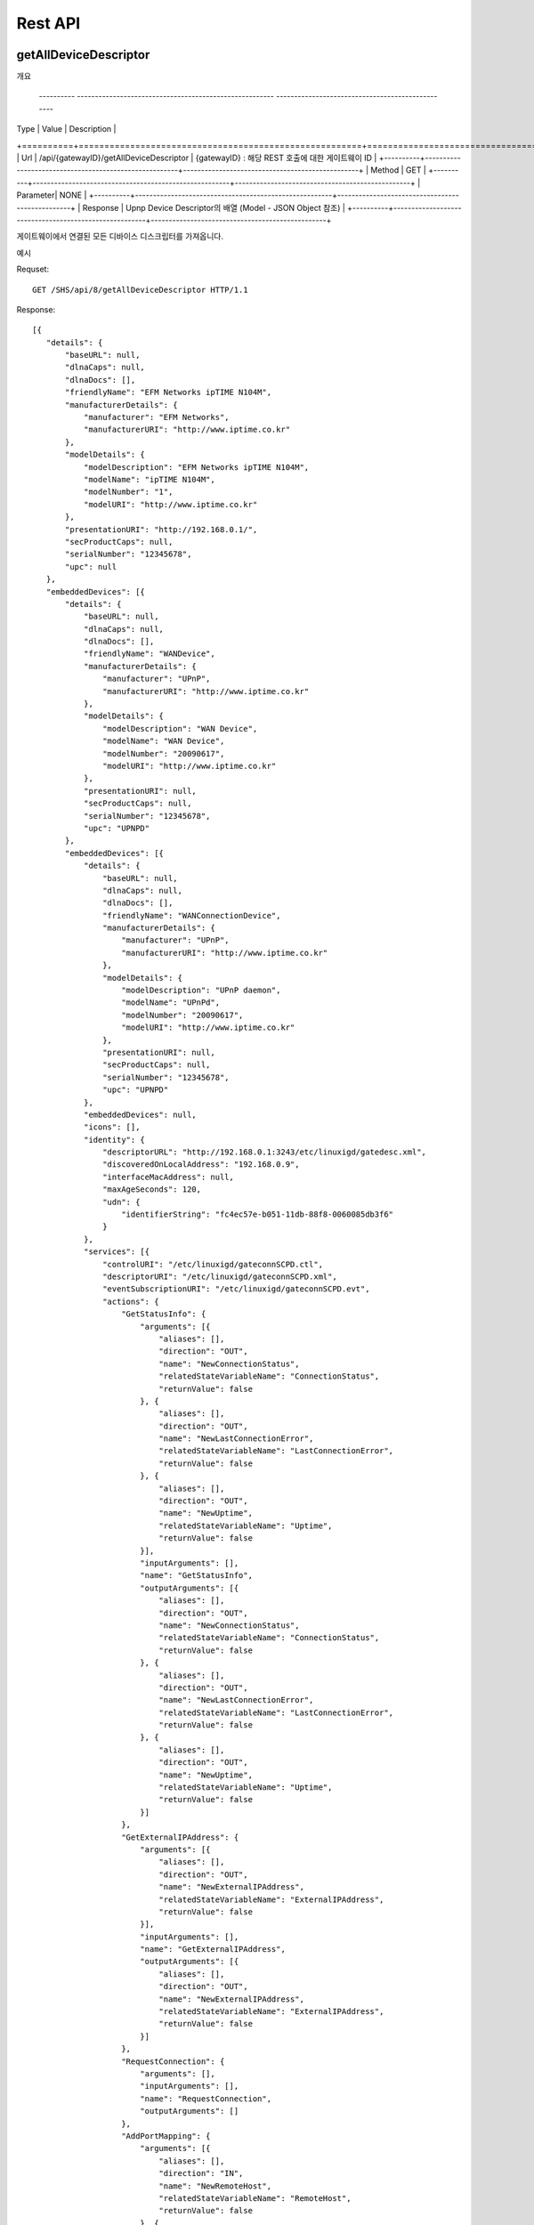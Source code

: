 Rest API
===========================

getAllDeviceDescriptor
---------------------------

개요 


 ---------- ------------------------------------------------------- -------------------------------------------------
| Type     |        Value                                          |               Description                       |
+==========+=======================================================+=================================================+
| Url      |  /api/{gatewayID}/getAllDeviceDescriptor              |        {gatewayID} : 해당 REST 호출에 대한 게이트웨이 ID  |
+----------+-------------------------------------------------------+-------------------------------------------------+
| Method   |   GET                                                                                                   |
+----------+-------------------------------------------------------+-------------------------------------------------+
| Parameter|   NONE                                                                                                  |
+----------+-------------------------------------------------------+-------------------------------------------------+
| Response |   Upnp Device Descriptor의 배열 (Model - JSON Object 참조)                                                  |
+----------+-------------------------------------------------------+-------------------------------------------------+

게이트웨이에서 연결된 모든 디바이스 디스크립터를 가져옵니다.

예시 

Requset::

 GET /SHS/api/8/getAllDeviceDescriptor HTTP/1.1

Response::

 [{
    "details": {
        "baseURL": null,
        "dlnaCaps": null,
        "dlnaDocs": [],
        "friendlyName": "EFM Networks ipTIME N104M",
        "manufacturerDetails": {
            "manufacturer": "EFM Networks",
            "manufacturerURI": "http://www.iptime.co.kr"
        },
        "modelDetails": {
            "modelDescription": "EFM Networks ipTIME N104M",
            "modelName": "ipTIME N104M",
            "modelNumber": "1",
            "modelURI": "http://www.iptime.co.kr"
        },
        "presentationURI": "http://192.168.0.1/",
        "secProductCaps": null,
        "serialNumber": "12345678",
        "upc": null
    },
    "embeddedDevices": [{
        "details": {
            "baseURL": null,
            "dlnaCaps": null,
            "dlnaDocs": [],
            "friendlyName": "WANDevice",
            "manufacturerDetails": {
                "manufacturer": "UPnP",
                "manufacturerURI": "http://www.iptime.co.kr"
            },
            "modelDetails": {
                "modelDescription": "WAN Device",
                "modelName": "WAN Device",
                "modelNumber": "20090617",
                "modelURI": "http://www.iptime.co.kr"
            },
            "presentationURI": null,
            "secProductCaps": null,
            "serialNumber": "12345678",
            "upc": "UPNPD"
        },
        "embeddedDevices": [{
            "details": {
                "baseURL": null,
                "dlnaCaps": null,
                "dlnaDocs": [],
                "friendlyName": "WANConnectionDevice",
                "manufacturerDetails": {
                    "manufacturer": "UPnP",
                    "manufacturerURI": "http://www.iptime.co.kr"
                },
                "modelDetails": {
                    "modelDescription": "UPnP daemon",
                    "modelName": "UPnPd",
                    "modelNumber": "20090617",
                    "modelURI": "http://www.iptime.co.kr"
                },
                "presentationURI": null,
                "secProductCaps": null,
                "serialNumber": "12345678",
                "upc": "UPNPD"
            },
            "embeddedDevices": null,
            "icons": [],
            "identity": {
                "descriptorURL": "http://192.168.0.1:3243/etc/linuxigd/gatedesc.xml",
                "discoveredOnLocalAddress": "192.168.0.9",
                "interfaceMacAddress": null,
                "maxAgeSeconds": 120,
                "udn": {
                    "identifierString": "fc4ec57e-b051-11db-88f8-0060085db3f6"
                }
            },
            "services": [{
                "controlURI": "/etc/linuxigd/gateconnSCPD.ctl",
                "descriptorURI": "/etc/linuxigd/gateconnSCPD.xml",
                "eventSubscriptionURI": "/etc/linuxigd/gateconnSCPD.evt",
                "actions": {
                    "GetStatusInfo": {
                        "arguments": [{
                            "aliases": [],
                            "direction": "OUT",
                            "name": "NewConnectionStatus",
                            "relatedStateVariableName": "ConnectionStatus",
                            "returnValue": false
                        }, {
                            "aliases": [],
                            "direction": "OUT",
                            "name": "NewLastConnectionError",
                            "relatedStateVariableName": "LastConnectionError",
                            "returnValue": false
                        }, {
                            "aliases": [],
                            "direction": "OUT",
                            "name": "NewUptime",
                            "relatedStateVariableName": "Uptime",
                            "returnValue": false
                        }],
                        "inputArguments": [],
                        "name": "GetStatusInfo",
                        "outputArguments": [{
                            "aliases": [],
                            "direction": "OUT",
                            "name": "NewConnectionStatus",
                            "relatedStateVariableName": "ConnectionStatus",
                            "returnValue": false
                        }, {
                            "aliases": [],
                            "direction": "OUT",
                            "name": "NewLastConnectionError",
                            "relatedStateVariableName": "LastConnectionError",
                            "returnValue": false
                        }, {
                            "aliases": [],
                            "direction": "OUT",
                            "name": "NewUptime",
                            "relatedStateVariableName": "Uptime",
                            "returnValue": false
                        }]
                    },
                    "GetExternalIPAddress": {
                        "arguments": [{
                            "aliases": [],
                            "direction": "OUT",
                            "name": "NewExternalIPAddress",
                            "relatedStateVariableName": "ExternalIPAddress",
                            "returnValue": false
                        }],
                        "inputArguments": [],
                        "name": "GetExternalIPAddress",
                        "outputArguments": [{
                            "aliases": [],
                            "direction": "OUT",
                            "name": "NewExternalIPAddress",
                            "relatedStateVariableName": "ExternalIPAddress",
                            "returnValue": false
                        }]
                    },
                    "RequestConnection": {
                        "arguments": [],
                        "inputArguments": [],
                        "name": "RequestConnection",
                        "outputArguments": []
                    },
                    "AddPortMapping": {
                        "arguments": [{
                            "aliases": [],
                            "direction": "IN",
                            "name": "NewRemoteHost",
                            "relatedStateVariableName": "RemoteHost",
                            "returnValue": false
                        }, {
                            "aliases": [],
                            "direction": "IN",
                            "name": "NewExternalPort",
                            "relatedStateVariableName": "ExternalPort",
                            "returnValue": false
                        }, {
                            "aliases": [],
                            "direction": "IN",
                            "name": "NewProtocol",
                            "relatedStateVariableName": "PortMappingProtocol",
                            "returnValue": false
                        }, {
                            "aliases": [],
                            "direction": "IN",
                            "name": "NewInternalPort",
                            "relatedStateVariableName": "InternalPort",
                            "returnValue": false
                        }, {
                            "aliases": [],
                            "direction": "IN",
                            "name": "NewInternalClient",
                            "relatedStateVariableName": "InternalClient",
                            "returnValue": false
                        }, {
                            "aliases": [],
                            "direction": "IN",
                            "name": "NewEnabled",
                            "relatedStateVariableName": "PortMappingEnabled",
                            "returnValue": false
                        }, {
                            "aliases": [],
                            "direction": "IN",
                            "name": "NewPortMappingDescription",
                            "relatedStateVariableName": "PortMappingDescription",
                            "returnValue": false
                        }, {
                            "aliases": [],
                            "direction": "IN",
                            "name": "NewLeaseDuration",
                            "relatedStateVariableName": "PortMappingLeaseDuration",
                            "returnValue": false
                        }],
                        "inputArguments": [{
                            "aliases": [],
                            "direction": "IN",
                            "name": "NewRemoteHost",
                            "relatedStateVariableName": "RemoteHost",
                            "returnValue": false
                        }, {
                            "aliases": [],
                            "direction": "IN",
                            "name": "NewExternalPort",
                            "relatedStateVariableName": "ExternalPort",
                            "returnValue": false
                        }, {
                            "aliases": [],
                            "direction": "IN",
                            "name": "NewProtocol",
                            "relatedStateVariableName": "PortMappingProtocol",
                            "returnValue": false
                        }, {
                            "aliases": [],
                            "direction": "IN",
                            "name": "NewInternalPort",
                            "relatedStateVariableName": "InternalPort",
                            "returnValue": false
                        }, {
                            "aliases": [],
                            "direction": "IN",
                            "name": "NewInternalClient",
                            "relatedStateVariableName": "InternalClient",
                            "returnValue": false
                        }, {
                            "aliases": [],
                            "direction": "IN",
                            "name": "NewEnabled",
                            "relatedStateVariableName": "PortMappingEnabled",
                            "returnValue": false
                        }, {
                            "aliases": [],
                            "direction": "IN",
                            "name": "NewPortMappingDescription",
                            "relatedStateVariableName": "PortMappingDescription",
                            "returnValue": false
                        }, {
                            "aliases": [],
                            "direction": "IN",
                            "name": "NewLeaseDuration",
                            "relatedStateVariableName": "PortMappingLeaseDuration",
                            "returnValue": false
                        }],
                        "name": "AddPortMapping",
                        "outputArguments": []
                    },
                    "SetConnectionType": {
                        "arguments": [{
                            "aliases": [],
                            "direction": "IN",
                            "name": "NewConnectionType",
                            "relatedStateVariableName": "ConnectionType",
                            "returnValue": false
                        }],
                        "inputArguments": [{
                            "aliases": [],
                            "direction": "IN",
                            "name": "NewConnectionType",
                            "relatedStateVariableName": "ConnectionType",
                            "returnValue": false
                        }],
                        "name": "SetConnectionType",
                        "outputArguments": []
                    },
                    "GetSpecificPortMappingEntry": {
                        "arguments": [{
                            "aliases": [],
                            "direction": "IN",
                            "name": "NewRemoteHost",
                            "relatedStateVariableName": "RemoteHost",
                            "returnValue": false
                        }, {
                            "aliases": [],
                            "direction": "IN",
                            "name": "NewExternalPort",
                            "relatedStateVariableName": "ExternalPort",
                            "returnValue": false
                        }, {
                            "aliases": [],
                            "direction": "IN",
                            "name": "NewProtocol",
                            "relatedStateVariableName": "PortMappingProtocol",
                            "returnValue": false
                        }, {
                            "aliases": [],
                            "direction": "OUT",
                            "name": "NewInternalPort",
                            "relatedStateVariableName": "InternalPort",
                            "returnValue": false
                        }, {
                            "aliases": [],
                            "direction": "OUT",
                            "name": "NewInternalClient",
                            "relatedStateVariableName": "InternalClient",
                            "returnValue": false
                        }, {
                            "aliases": [],
                            "direction": "OUT",
                            "name": "NewEnabled",
                            "relatedStateVariableName": "PortMappingEnabled",
                            "returnValue": false
                        }, {
                            "aliases": [],
                            "direction": "OUT",
                            "name": "NewPortMappingDescription",
                            "relatedStateVariableName": "PortMappingDescription",
                            "returnValue": false
                        }, {
                            "aliases": [],
                            "direction": "OUT",
                            "name": "NewLeaseDuration",
                            "relatedStateVariableName": "PortMappingLeaseDuration",
                            "returnValue": false
                        }],
                        "inputArguments": [{
                            "aliases": [],
                            "direction": "IN",
                            "name": "NewRemoteHost",
                            "relatedStateVariableName": "RemoteHost",
                            "returnValue": false
                        }, {
                            "aliases": [],
                            "direction": "IN",
                            "name": "NewExternalPort",
                            "relatedStateVariableName": "ExternalPort",
                            "returnValue": false
                        }, {
                            "aliases": [],
                            "direction": "IN",
                            "name": "NewProtocol",
                            "relatedStateVariableName": "PortMappingProtocol",
                            "returnValue": false
                        }],
                        "name": "GetSpecificPortMappingEntry",
                        "outputArguments": [{
                            "aliases": [],
                            "direction": "OUT",
                            "name": "NewInternalPort",
                            "relatedStateVariableName": "InternalPort",
                            "returnValue": false
                        }, {
                            "aliases": [],
                            "direction": "OUT",
                            "name": "NewInternalClient",
                            "relatedStateVariableName": "InternalClient",
                            "returnValue": false
                        }, {
                            "aliases": [],
                            "direction": "OUT",
                            "name": "NewEnabled",
                            "relatedStateVariableName": "PortMappingEnabled",
                            "returnValue": false
                        }, {
                            "aliases": [],
                            "direction": "OUT",
                            "name": "NewPortMappingDescription",
                            "relatedStateVariableName": "PortMappingDescription",
                            "returnValue": false
                        }, {
                            "aliases": [],
                            "direction": "OUT",
                            "name": "NewLeaseDuration",
                            "relatedStateVariableName": "PortMappingLeaseDuration",
                            "returnValue": false
                        }]
                    },
                    "DeletePortMapping": {
                        "arguments": [{
                            "aliases": [],
                            "direction": "IN",
                            "name": "NewRemoteHost",
                            "relatedStateVariableName": "RemoteHost",
                            "returnValue": false
                        }, {
                            "aliases": [],
                            "direction": "IN",
                            "name": "NewExternalPort",
                            "relatedStateVariableName": "ExternalPort",
                            "returnValue": false
                        }, {
                            "aliases": [],
                            "direction": "IN",
                            "name": "NewProtocol",
                            "relatedStateVariableName": "PortMappingProtocol",
                            "returnValue": false
                        }],
                        "inputArguments": [{
                            "aliases": [],
                            "direction": "IN",
                            "name": "NewRemoteHost",
                            "relatedStateVariableName": "RemoteHost",
                            "returnValue": false
                        }, {
                            "aliases": [],
                            "direction": "IN",
                            "name": "NewExternalPort",
                            "relatedStateVariableName": "ExternalPort",
                            "returnValue": false
                        }, {
                            "aliases": [],
                            "direction": "IN",
                            "name": "NewProtocol",
                            "relatedStateVariableName": "PortMappingProtocol",
                            "returnValue": false
                        }],
                        "name": "DeletePortMapping",
                        "outputArguments": []
                    },
                    "GetGenericPortMappingEntry": {
                        "arguments": [{
                            "aliases": [],
                            "direction": "IN",
                            "name": "NewPortMappingIndex",
                            "relatedStateVariableName": "PortMappingNumberOfEntries",
                            "returnValue": false
                        }, {
                            "aliases": [],
                            "direction": "OUT",
                            "name": "NewRemoteHost",
                            "relatedStateVariableName": "RemoteHost",
                            "returnValue": false
                        }, {
                            "aliases": [],
                            "direction": "OUT",
                            "name": "NewExternalPort",
                            "relatedStateVariableName": "ExternalPort",
                            "returnValue": false
                        }, {
                            "aliases": [],
                            "direction": "OUT",
                            "name": "NewProtocol",
                            "relatedStateVariableName": "PortMappingProtocol",
                            "returnValue": false
                        }, {
                            "aliases": [],
                            "direction": "OUT",
                            "name": "NewInternalPort",
                            "relatedStateVariableName": "InternalPort",
                            "returnValue": false
                        }, {
                            "aliases": [],
                            "direction": "OUT",
                            "name": "NewInternalClient",
                            "relatedStateVariableName": "InternalClient",
                            "returnValue": false
                        }, {
                            "aliases": [],
                            "direction": "OUT",
                            "name": "NewEnabled",
                            "relatedStateVariableName": "PortMappingEnabled",
                            "returnValue": false
                        }, {
                            "aliases": [],
                            "direction": "OUT",
                            "name": "NewPortMappingDescription",
                            "relatedStateVariableName": "PortMappingDescription",
                            "returnValue": false
                        }, {
                            "aliases": [],
                            "direction": "OUT",
                            "name": "NewLeaseDuration",
                            "relatedStateVariableName": "PortMappingLeaseDuration",
                            "returnValue": false
                        }],
                        "inputArguments": [{
                            "aliases": [],
                            "direction": "IN",
                            "name": "NewPortMappingIndex",
                            "relatedStateVariableName": "PortMappingNumberOfEntries",
                            "returnValue": false
                        }],
                        "name": "GetGenericPortMappingEntry",
                        "outputArguments": [{
                            "aliases": [],
                            "direction": "OUT",
                            "name": "NewRemoteHost",
                            "relatedStateVariableName": "RemoteHost",
                            "returnValue": false
                        }, {
                            "aliases": [],
                            "direction": "OUT",
                            "name": "NewExternalPort",
                            "relatedStateVariableName": "ExternalPort",
                            "returnValue": false
                        }, {
                            "aliases": [],
                            "direction": "OUT",
                            "name": "NewProtocol",
                            "relatedStateVariableName": "PortMappingProtocol",
                            "returnValue": false
                        }, {
                            "aliases": [],
                            "direction": "OUT",
                            "name": "NewInternalPort",
                            "relatedStateVariableName": "InternalPort",
                            "returnValue": false
                        }, {
                            "aliases": [],
                            "direction": "OUT",
                            "name": "NewInternalClient",
                            "relatedStateVariableName": "InternalClient",
                            "returnValue": false
                        }, {
                            "aliases": [],
                            "direction": "OUT",
                            "name": "NewEnabled",
                            "relatedStateVariableName": "PortMappingEnabled",
                            "returnValue": false
                        }, {
                            "aliases": [],
                            "direction": "OUT",
                            "name": "NewPortMappingDescription",
                            "relatedStateVariableName": "PortMappingDescription",
                            "returnValue": false
                        }, {
                            "aliases": [],
                            "direction": "OUT",
                            "name": "NewLeaseDuration",
                            "relatedStateVariableName": "PortMappingLeaseDuration",
                            "returnValue": false
                        }]
                    },
                    "GetNATRSIPStatus": {
                        "arguments": [{
                            "aliases": [],
                            "direction": "OUT",
                            "name": "NewRSIPAvailable",
                            "relatedStateVariableName": "RSIPAvailable",
                            "returnValue": false
                        }, {
                            "aliases": [],
                            "direction": "OUT",
                            "name": "NewNATEnabled",
                            "relatedStateVariableName": "NATEnabled",
                            "returnValue": false
                        }],
                        "inputArguments": [],
                        "name": "GetNATRSIPStatus",
                        "outputArguments": [{
                            "aliases": [],
                            "direction": "OUT",
                            "name": "NewRSIPAvailable",
                            "relatedStateVariableName": "RSIPAvailable",
                            "returnValue": false
                        }, {
                            "aliases": [],
                            "direction": "OUT",
                            "name": "NewNATEnabled",
                            "relatedStateVariableName": "NATEnabled",
                            "returnValue": false
                        }]
                    },
                    "ForceTermination": {
                        "arguments": [],
                        "inputArguments": [],
                        "name": "ForceTermination",
                        "outputArguments": []
                    },
                    "GetConnectionTypeInfo": {
                        "arguments": [{
                            "aliases": [],
                            "direction": "OUT",
                            "name": "NewConnectionType",
                            "relatedStateVariableName": "ConnectionType",
                            "returnValue": false
                        }, {
                            "aliases": [],
                            "direction": "OUT",
                            "name": "NewPossibleConnectionTypes",
                            "relatedStateVariableName": "PossibleConnectionTypes",
                            "returnValue": false
                        }],
                        "inputArguments": [],
                        "name": "GetConnectionTypeInfo",
                        "outputArguments": [{
                            "aliases": [],
                            "direction": "OUT",
                            "name": "NewConnectionType",
                            "relatedStateVariableName": "ConnectionType",
                            "returnValue": false
                        }, {
                            "aliases": [],
                            "direction": "OUT",
                            "name": "NewPossibleConnectionTypes",
                            "relatedStateVariableName": "PossibleConnectionTypes",
                            "returnValue": false
                        }]
                    }
                },
                "serviceId": {
                    "id": "WANIPConn1",
                    "namespace": "upnp-org"
                },
                "serviceType": {
                    "namespace": "schemas-upnp-org",
                    "type": "WANIPConnection",
                    "version": 1
                },
                "stateVariables": {
                    "PortMappingProtocol": {
                        "eventDetails": {
                            "eventMaximumRateMilliseconds": 0,
                            "eventMinimumDelta": 0,
                            "sendEvents": false
                        },
                        "name": "PortMappingProtocol",
                        "type": {
                            "allowedValueRange": null,
                            "allowedValues": ["TCP", "UDP"],
                            "datatype": {
                                "builtin": "STRING"
                            },
                            "defaultValue": null
                        }
                    },
                    "Uptime": {
                        "eventDetails": {
                            "eventMaximumRateMilliseconds": 0,
                            "eventMinimumDelta": 0,
                            "sendEvents": false
                        },
                        "name": "Uptime",
                        "type": {
                            "allowedValueRange": null,
                            "allowedValues": null,
                            "datatype": {
                                "builtin": "UI4"
                            },
                            "defaultValue": null
                        }
                    },
                    "RSIPAvailable": {
                        "eventDetails": {
                            "eventMaximumRateMilliseconds": 0,
                            "eventMinimumDelta": 0,
                            "sendEvents": false
                        },
                        "name": "RSIPAvailable",
                        "type": {
                            "allowedValueRange": null,
                            "allowedValues": null,
                            "datatype": {
                                "builtin": "BOOLEAN"
                            },
                            "defaultValue": null
                        }
                    },
                    "PortMappingEnabled": {
                        "eventDetails": {
                            "eventMaximumRateMilliseconds": 0,
                            "eventMinimumDelta": 0,
                            "sendEvents": false
                        },
                        "name": "PortMappingEnabled",
                        "type": {
                            "allowedValueRange": null,
                            "allowedValues": null,
                            "datatype": {
                                "builtin": "BOOLEAN"
                            },
                            "defaultValue": null
                        }
                    },
                    "ConnectionType": {
                        "eventDetails": {
                            "eventMaximumRateMilliseconds": 0,
                            "eventMinimumDelta": 0,
                            "sendEvents": false
                        },
                        "name": "ConnectionType",
                        "type": {
                            "allowedValueRange": null,
                            "allowedValues": null,
                            "datatype": {
                                "builtin": "STRING"
                            },
                            "defaultValue": null
                        }
                    },
                    "InternalClient": {
                        "eventDetails": {
                            "eventMaximumRateMilliseconds": 0,
                            "eventMinimumDelta": 0,
                            "sendEvents": false
                        },
                        "name": "InternalClient",
                        "type": {
                            "allowedValueRange": null,
                            "allowedValues": null,
                            "datatype": {
                                "builtin": "STRING"
                            },
                            "defaultValue": null
                        }
                    },
                    "PortMappingLeaseDuration": {
                        "eventDetails": {
                            "eventMaximumRateMilliseconds": 0,
                            "eventMinimumDelta": 0,
                            "sendEvents": false
                        },
                        "name": "PortMappingLeaseDuration",
                        "type": {
                            "allowedValueRange": null,
                            "allowedValues": null,
                            "datatype": {
                                "builtin": "UI4"
                            },
                            "defaultValue": null
                        }
                    },
                    "PortMappingNumberOfEntries": {
                        "eventDetails": {
                            "eventMaximumRateMilliseconds": 0,
                            "eventMinimumDelta": 0,
                            "sendEvents": false
                        },
                        "name": "PortMappingNumberOfEntries",
                        "type": {
                            "allowedValueRange": null,
                            "allowedValues": null,
                            "datatype": {
                                "builtin": "UI2"
                            },
                            "defaultValue": null
                        }
                    },
                    "LastConnectionError": {
                        "eventDetails": {
                            "eventMaximumRateMilliseconds": 0,
                            "eventMinimumDelta": 0,
                            "sendEvents": false
                        },
                        "name": "LastConnectionError",
                        "type": {
                            "allowedValueRange": null,
                            "allowedValues": ["ERROR_NONE"],
                            "datatype": {
                                "builtin": "STRING"
                            },
                            "defaultValue": null
                        }
                    },
                    "PortMappingDescription": {
                        "eventDetails": {
                            "eventMaximumRateMilliseconds": 0,
                            "eventMinimumDelta": 0,
                            "sendEvents": false
                        },
                        "name": "PortMappingDescription",
                        "type": {
                            "allowedValueRange": null,
                            "allowedValues": null,
                            "datatype": {
                                "builtin": "STRING"
                            },
                            "defaultValue": null
                        }
                    },
                    "ExternalPort": {
                        "eventDetails": {
                            "eventMaximumRateMilliseconds": 0,
                            "eventMinimumDelta": 0,
                            "sendEvents": false
                        },
                        "name": "ExternalPort",
                        "type": {
                            "allowedValueRange": null,
                            "allowedValues": null,
                            "datatype": {
                                "builtin": "UI2"
                            },
                            "defaultValue": null
                        }
                    },
                    "InternalPort": {
                        "eventDetails": {
                            "eventMaximumRateMilliseconds": 0,
                            "eventMinimumDelta": 0,
                            "sendEvents": false
                        },
                        "name": "InternalPort",
                        "type": {
                            "allowedValueRange": null,
                            "allowedValues": null,
                            "datatype": {
                                "builtin": "UI2"
                            },
                            "defaultValue": null
                        }
                    },
                    "PossibleConnectionTypes": {
                        "eventDetails": {
                            "eventMaximumRateMilliseconds": 0,
                            "eventMinimumDelta": 0,
                            "sendEvents": false
                        },
                        "name": "PossibleConnectionTypes",
                        "type": {
                            "allowedValueRange": null,
                            "allowedValues": ["Unconfigured", "IP_Routed", "IP_Bridged"],
                            "datatype": {
                                "builtin": "STRING"
                            },
                            "defaultValue": null
                        }
                    },
                    "RemoteHost": {
                        "eventDetails": {
                            "eventMaximumRateMilliseconds": 0,
                            "eventMinimumDelta": 0,
                            "sendEvents": false
                        },
                        "name": "RemoteHost",
                        "type": {
                            "allowedValueRange": null,
                            "allowedValues": null,
                            "datatype": {
                                "builtin": "STRING"
                            },
                            "defaultValue": null
                        }
                    },
                    "ConnectionStatus": {
                        "eventDetails": {
                            "eventMaximumRateMilliseconds": 0,
                            "eventMinimumDelta": 0,
                            "sendEvents": false
                        },
                        "name": "ConnectionStatus",
                        "type": {
                            "allowedValueRange": null,
                            "allowedValues": ["Unconfigured", "Connecting", "Connected", "PendingDisconnect", "Disconnecting", "Disconnected"],
                            "datatype": {
                                "builtin": "STRING"
                            },
                            "defaultValue": null
                        }
                    },
                    "ExternalIPAddress": {
                        "eventDetails": {
                            "eventMaximumRateMilliseconds": 0,
                            "eventMinimumDelta": 0,
                            "sendEvents": false
                        },
                        "name": "ExternalIPAddress",
                        "type": {
                            "allowedValueRange": null,
                            "allowedValues": null,
                            "datatype": {
                                "builtin": "STRING"
                            },
                            "defaultValue": null
                        }
                    },
                    "NATEnabled": {
                        "eventDetails": {
                            "eventMaximumRateMilliseconds": 0,
                            "eventMinimumDelta": 0,
                            "sendEvents": false
                        },
                        "name": "NATEnabled",
                        "type": {
                            "allowedValueRange": null,
                            "allowedValues": null,
                            "datatype": {
                                "builtin": "BOOLEAN"
                            },
                            "defaultValue": null
                        }
                    }
                }
            }],
            "type": {
                "namespace": "schemas-upnp-org",
                "type": "WANConnectionDevice",
                "version": 1
            },
            "version": {
                "major": 1,
                "minor": 0
            }
        }],
        "icons": [],
        "identity": {
            "descriptorURL": "http://192.168.0.1:3243/etc/linuxigd/gatedesc.xml",
            "discoveredOnLocalAddress": "192.168.0.9",
            "interfaceMacAddress": null,
            "maxAgeSeconds": 120,
            "udn": {
                "identifierString": "fc4ec57e-b051-11db-88f8-0060085db3f6"
            }
        },
        "services": [{
            "controlURI": "/etc/linuxigd/gateicfgSCPD.ctl",
            "descriptorURI": "/etc/linuxigd/gateicfgSCPD.xml",
            "eventSubscriptionURI": "/etc/linuxigd/gateicfgSCPD.evt",
            "actions": {
                "GetCommonLinkProperties": {
                    "arguments": [{
                        "aliases": [],
                        "direction": "OUT",
                        "name": "NewWANAccessType",
                        "relatedStateVariableName": "WANAccessType",
                        "returnValue": false
                    }, {
                        "aliases": [],
                        "direction": "OUT",
                        "name": "NewLayer1UpstreamMaxBitRate",
                        "relatedStateVariableName": "Layer1UpstreamMaxBitRate",
                        "returnValue": false
                    }, {
                        "aliases": [],
                        "direction": "OUT",
                        "name": "NewLayer1DownstreamMaxBitRate",
                        "relatedStateVariableName": "Layer1DownstreamMaxBitRate",
                        "returnValue": false
                    }, {
                        "aliases": [],
                        "direction": "OUT",
                        "name": "NewPhysicalLinkStatus",
                        "relatedStateVariableName": "PhysicalLinkStatus",
                        "returnValue": false
                    }],
                    "inputArguments": [],
                    "name": "GetCommonLinkProperties",
                    "outputArguments": [{
                        "aliases": [],
                        "direction": "OUT",
                        "name": "NewWANAccessType",
                        "relatedStateVariableName": "WANAccessType",
                        "returnValue": false
                    }, {
                        "aliases": [],
                        "direction": "OUT",
                        "name": "NewLayer1UpstreamMaxBitRate",
                        "relatedStateVariableName": "Layer1UpstreamMaxBitRate",
                        "returnValue": false
                    }, {
                        "aliases": [],
                        "direction": "OUT",
                        "name": "NewLayer1DownstreamMaxBitRate",
                        "relatedStateVariableName": "Layer1DownstreamMaxBitRate",
                        "returnValue": false
                    }, {
                        "aliases": [],
                        "direction": "OUT",
                        "name": "NewPhysicalLinkStatus",
                        "relatedStateVariableName": "PhysicalLinkStatus",
                        "returnValue": false
                    }]
                }
            },
            "serviceId": {
                "id": "WANCommonIFC1",
                "namespace": "upnp-org"
            },
            "serviceType": {
                "namespace": "schemas-upnp-org",
                "type": "WANCommonInterfaceConfig",
                "version": 1
            },
            "stateVariables": {
                "Layer1UpstreamMaxBitRate": {
                    "eventDetails": {
                        "eventMaximumRateMilliseconds": 0,
                        "eventMinimumDelta": 0,
                        "sendEvents": false
                    },
                    "name": "Layer1UpstreamMaxBitRate",
                    "type": {
                        "allowedValueRange": null,
                        "allowedValues": null,
                        "datatype": {
                            "builtin": "UI4"
                        },
                        "defaultValue": null
                    }
                },
                "Layer1DownstreamMaxBitRate": {
                    "eventDetails": {
                        "eventMaximumRateMilliseconds": 0,
                        "eventMinimumDelta": 0,
                        "sendEvents": false
                    },
                    "name": "Layer1DownstreamMaxBitRate",
                    "type": {
                        "allowedValueRange": null,
                        "allowedValues": null,
                        "datatype": {
                            "builtin": "UI4"
                        },
                        "defaultValue": null
                    }
                },
                "WANAccessType": {
                    "eventDetails": {
                        "eventMaximumRateMilliseconds": 0,
                        "eventMinimumDelta": 0,
                        "sendEvents": false
                    },
                    "name": "WANAccessType",
                    "type": {
                        "allowedValueRange": null,
                        "allowedValues": ["DSL", "POTS", "Cable", "Ethernet"],
                        "datatype": {
                            "builtin": "STRING"
                        },
                        "defaultValue": null
                    }
                },
                "PhysicalLinkStatus": {
                    "eventDetails": {
                        "eventMaximumRateMilliseconds": 0,
                        "eventMinimumDelta": 0,
                        "sendEvents": false
                    },
                    "name": "PhysicalLinkStatus",
                    "type": {
                        "allowedValueRange": null,
                        "allowedValues": ["Up", "Down", "Initializing", "Unavailable"],
                        "datatype": {
                            "builtin": "STRING"
                        },
                        "defaultValue": null
                    }
                }
            }
        }],
        "type": {
            "namespace": "schemas-upnp-org",
            "type": "WANDevice",
            "version": 1
        },
        "version": {
            "major": 1,
            "minor": 0
        }
    }],
    "icons": [],
    "identity": {
        "descriptorURL": "http://192.168.0.1:3243/etc/linuxigd/gatedesc.xml",
        "discoveredOnLocalAddress": "192.168.0.9",
        "interfaceMacAddress": null,
        "maxAgeSeconds": 120,
        "udn": {
            "identifierString": "fc4ec57e-b051-11db-88f8-0060085db3f6"
        }
    },
    "services": [{
        "controlURI": "/dummy",
        "descriptorURI": "/etc/linuxigd/dummy.xml",
        "eventSubscriptionURI": "/dummy",
        "actions": {},
        "serviceId": {
            "id": "dummy1",
            "namespace": "dummy-com"
        },
        "serviceType": {
            "namespace": "schemas-dummy-com",
            "type": "Dummy",
            "version": 1
        },
        "stateVariables": {}
    }],
    "type": {
        "namespace": "schemas-upnp-org",
        "type": "InternetGatewayDevice",
        "version": 1
    },
    "version": {
        "major": 1,
        "minor": 0
    }
 }]
 
 
 
Control
------------------

개요 

==========  =============================================                              ==================================================
Type        Value                                                                      Description
==========  =============================================                              ==================================================
Url         /api/{gatewayID}/upnp/{uuid}/{deviceType}*/
            {serviceType}/{actionName}                                                 {gatewayID} : 해당 REST 호출에 대한 게이트웨이 ID 
                                                                                       {uuid} : Upnp 디바이스의 UUID 
                                                                                       {deviceType} : 내장된 디바이스에 대한 타입, 0개 이상이 될 수 있음 {serviceType} : 제어 요청할 서비스에 대한 서비스 타입 {actionName} : 제어 이름																					   
Method      POST                                                          
Parameter   Input 타입 인자를 JSON 객체                                                        
Response    Output 타입 인자에 결과 값     
==========  =============================================                              ==================================================


게이트웨이에서 연결된 디바이스중  UUID에 해당하는 디바이스 디스크립터를 가져옵니다.

예시 

Requset::

 POST /SHS/api/20/upnp/fc4ec57e-b051-11db-88f8-0060085db3f6/schemas-upnp-org:WANDevice:1/schemas-upnp-org:WANConnectionDevice:1/schemas-upnp-org:WANIPConnection:1/GetGenericPortMappingEntry HTTP/1.1

Payload ::

 {
  "NewPortMappingIndex": "0"
 }



Response::

 {
  "NewRemoteHost": {
    "argument": {
      "aliases": [
        
      ],
      "direction": "OUT",
      "name": "NewRemoteHost",
      "relatedStateVariableName": "RemoteHost",
      "returnValue": false
    },
    "datatype": {
      "builtin": "STRING"
    },
    "value": null
  },
  "NewExternalPort": {
    "argument": {
      "aliases": [
        
      ],
      "direction": "OUT",
      "name": "NewExternalPort",
      "relatedStateVariableName": "ExternalPort",
      "returnValue": false
    },
    "datatype": {
      "builtin": "UI2"
    },
    "value": {
      "value": 443
    }
  },
  "NewProtocol": {
    "argument": {
      "aliases": [
        
      ],
      "direction": "OUT",
      "name": "NewProtocol",
      "relatedStateVariableName": "PortMappingProtocol",
      "returnValue": false
    },
    "datatype": {
      "builtin": "STRING"
    },
    "value": "TCP"
  },
  "NewInternalPort": {
    "argument": {
      "aliases": [
        
      ],
      "direction": "OUT",
      "name": "NewInternalPort",
      "relatedStateVariableName": "InternalPort",
      "returnValue": false
    },
    "datatype": {
      "builtin": "UI2"
    },
    "value": {
      "value": 443
    }
  },
  "NewInternalClient": {
    "argument": {
      "aliases": [
        
      ],
      "direction": "OUT",
      "name": "NewInternalClient",
      "relatedStateVariableName": "InternalClient",
      "returnValue": false
    },
    "datatype": {
      "builtin": "STRING"
    },
    "value": "192.168.0.6"
  },
  "NewEnabled": {
    "argument": {
      "aliases": [
        
      ],
      "direction": "OUT",
      "name": "NewEnabled",
      "relatedStateVariableName": "PortMappingEnabled",
      "returnValue": false
    },
    "datatype": {
      "builtin": "BOOLEAN"
    },
    "value": true
  },
  "NewPortMappingDescription": {
    "argument": {
      "aliases": [
        
      ],
      "direction": "OUT",
      "name": "NewPortMappingDescription",
      "relatedStateVariableName": "PortMappingDescription",
      "returnValue": false
    },
    "datatype": {
      "builtin": "STRING"
    },
    "value": "03BEB4HTTPS"
  },
  "NewLeaseDuration": {
    "argument": {
      "aliases": [
        
      ],
      "direction": "OUT",
      "name": "NewLeaseDuration",
      "relatedStateVariableName": "PortMappingLeaseDuration",
      "returnValue": false
    },
    "datatype": {
      "builtin": "UI4"
    },
    "value": {
      "value": 0
    }
  }
 }





 